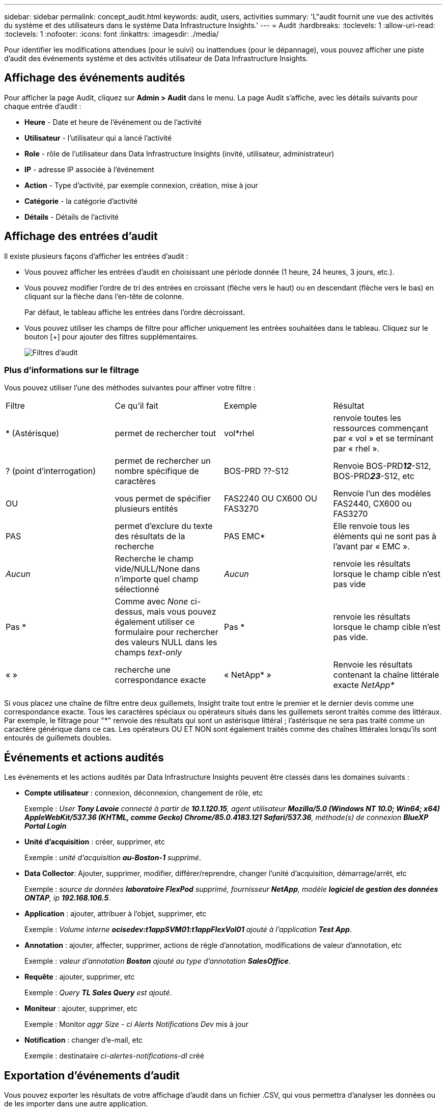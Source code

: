 ---
sidebar: sidebar 
permalink: concept_audit.html 
keywords: audit, users, activities 
summary: 'L"audit fournit une vue des activités du système et des utilisateurs dans le système Data Infrastructure Insights.' 
---
= Audit
:hardbreaks:
:toclevels: 1
:allow-uri-read: 
:toclevels: 1
:nofooter: 
:icons: font
:linkattrs: 
:imagesdir: ./media/


[role="lead"]
Pour identifier les modifications attendues (pour le suivi) ou inattendues (pour le dépannage), vous pouvez afficher une piste d'audit des événements système et des activités utilisateur de Data Infrastructure Insights.



== Affichage des événements audités

Pour afficher la page Audit, cliquez sur *Admin > Audit* dans le menu. La page Audit s'affiche, avec les détails suivants pour chaque entrée d'audit :

* *Heure* - Date et heure de l'événement ou de l'activité
* *Utilisateur* - l'utilisateur qui a lancé l'activité
* *Role* - rôle de l'utilisateur dans Data Infrastructure Insights (invité, utilisateur, administrateur)
* *IP* - adresse IP associée à l'événement
* *Action* - Type d'activité, par exemple connexion, création, mise à jour
* *Catégorie* - la catégorie d'activité
* *Détails* - Détails de l'activité




== Affichage des entrées d'audit

Il existe plusieurs façons d'afficher les entrées d'audit :

* Vous pouvez afficher les entrées d'audit en choisissant une période donnée (1 heure, 24 heures, 3 jours, etc.).
* Vous pouvez modifier l'ordre de tri des entrées en croissant (flèche vers le haut) ou en descendant (flèche vers le bas) en cliquant sur la flèche dans l'en-tête de colonne.
+
Par défaut, le tableau affiche les entrées dans l'ordre décroissant.

* Vous pouvez utiliser les champs de filtre pour afficher uniquement les entrées souhaitées dans le tableau. Cliquez sur le bouton [+] pour ajouter des filtres supplémentaires.
+
image:Audit_Filters.png["Filtres d'audit"]





=== Plus d'informations sur le filtrage

Vous pouvez utiliser l'une des méthodes suivantes pour affiner votre filtre :

|===


| Filtre | Ce qu'il fait | Exemple | Résultat 


| * (Astérisque) | permet de rechercher tout | vol*rhel | renvoie toutes les ressources commençant par « vol » et se terminant par « rhel ». 


| ? (point d'interrogation) | permet de rechercher un nombre spécifique de caractères | BOS-PRD ??-S12 | Renvoie BOS-PRD**__12__**-S12, BOS-PRD**__23__**-S12, etc 


| OU | vous permet de spécifier plusieurs entités | FAS2240 OU CX600 OU FAS3270 | Renvoie l'un des modèles FAS2440, CX600 ou FAS3270 


| PAS | permet d'exclure du texte des résultats de la recherche | PAS EMC* | Elle renvoie tous les éléments qui ne sont pas à l'avant par « EMC ». 


| _Aucun_ | Recherche le champ vide/NULL/None dans n'importe quel champ sélectionné | _Aucun_ | renvoie les résultats lorsque le champ cible n'est pas vide 


| Pas * | Comme avec _None_ ci-dessus, mais vous pouvez également utiliser ce formulaire pour rechercher des valeurs NULL dans les champs _text-only_ | Pas * | renvoie les résultats lorsque le champ cible n'est pas vide. 


| « » | recherche une correspondance exacte | « NetApp* » | Renvoie les résultats contenant la chaîne littérale exacte _NetApp*_ 
|===
Si vous placez une chaîne de filtre entre deux guillemets, Insight traite tout entre le premier et le dernier devis comme une correspondance exacte. Tous les caractères spéciaux ou opérateurs situés dans les guillemets seront traités comme des littéraux. Par exemple, le filtrage pour "*" renvoie des résultats qui sont un astérisque littéral ; l'astérisque ne sera pas traité comme un caractère générique dans ce cas. Les opérateurs OU ET NON sont également traités comme des chaînes littérales lorsqu'ils sont entourés de guillemets doubles.



== Événements et actions audités

Les événements et les actions audités par Data Infrastructure Insights peuvent être classés dans les domaines suivants :

* *Compte utilisateur* : connexion, déconnexion, changement de rôle, etc
+
Exemple : _User *Tony Lavoie* connecté à partir de *10.1.120.15*, agent utilisateur *Mozilla/5.0 (Windows NT 10.0; Win64; x64) AppleWebKit/537.36 (KHTML, comme Gecko) Chrome/85.0.4183.121 Safari/537.36*, méthode(s) de connexion *BlueXP Portal Login_*

* *Unité d'acquisition* : créer, supprimer, etc
+
Exemple : _unité d'acquisition *au-Boston-1* supprimé_.

* *Data Collector*: Ajouter, supprimer, modifier, différer/reprendre, changer l'unité d'acquisition, démarrage/arrêt, etc
+
Exemple : _source de données *laboratoire FlexPod* supprimé, fournisseur *NetApp*, modèle *logiciel de gestion des données ONTAP*, ip *192.168.106.5_*.

* *Application* : ajouter, attribuer à l'objet, supprimer, etc
+
Exemple : _Volume interne *ocisedev:t1appSVM01:t1appFlexVol01* ajouté à l'application *Test App_*.

* *Annotation* : ajouter, affecter, supprimer, actions de règle d'annotation, modifications de valeur d'annotation, etc
+
Exemple : _valeur d'annotation *Boston* ajouté au type d'annotation *SalesOffice_*.

* *Requête* : ajouter, supprimer, etc
+
Exemple : _Query *TL Sales Query* est ajouté_.

* *Moniteur* : ajouter, supprimer, etc
+
Exemple : Monitor _aggr Size - ci Alerts Notifications Dev_ mis à jour

* *Notification* : changer d'e-mail, etc
+
Exemple : destinataire _ci-alertes-notifications-dl_ créé





== Exportation d'événements d'audit

Vous pouvez exporter les résultats de votre affichage d'audit dans un fichier .CSV, qui vous permettra d'analyser les données ou de les importer dans une autre application.

.Étapes
. Sur la page Audit, définissez la plage de temps souhaitée et les filtres souhaités. Data Infrastructure Insights exporte uniquement les entrées d'audit correspondant au filtrage et à la plage de temps que vous avez définis.
. Cliquez sur le bouton _Export_ image:ExportButton.png["Bouton Exporter"] en haut à droite de la table.


Les événements d'audit affichés seront exportés vers un fichier .CSV, jusqu'à un maximum de 10,000 lignes.



== Conservation des données d'audit

La durée de conservation des données d'audit par Data Infrastructure est basée sur votre édition :

* Édition de base : les données d'audit sont conservées pendant 30 jours
* Éditions Standard et Premium : les données d'audit sont conservées pendant 1 an et 1 jour


Les entrées d'audit antérieures à la durée de conservation sont automatiquement supprimées. Aucune interaction de l'utilisateur n'est nécessaire.



== Dépannage

Vous trouverez ici des suggestions pour résoudre les problèmes liés à l'audit.

|===


| *Problème:* | *Essayez ceci:* 


| Les messages d'audit me disent qu'un moniteur a été exporté. | Les ingénieurs NetApp peuvent généralement effectuer une exportation d'une configuration de moniteur personnalisée lors du développement et du test des nouvelles fonctionnalités. Si ce message ne s'affiche pas, envisagez d'explorer les actions de l'utilisateur nommé dans l'action vérifiée ou contactez l'assistance technique. 
|===